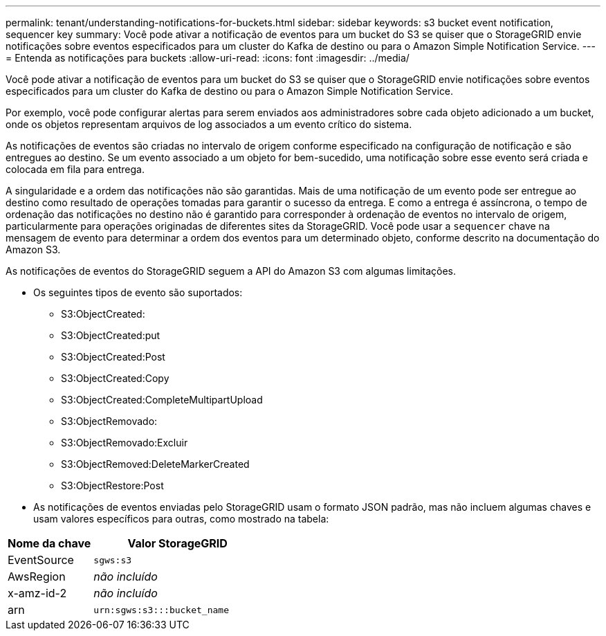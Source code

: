 ---
permalink: tenant/understanding-notifications-for-buckets.html 
sidebar: sidebar 
keywords: s3 bucket event notification, sequencer key 
summary: Você pode ativar a notificação de eventos para um bucket do S3 se quiser que o StorageGRID envie notificações sobre eventos especificados para um cluster do Kafka de destino ou para o Amazon Simple Notification Service. 
---
= Entenda as notificações para buckets
:allow-uri-read: 
:icons: font
:imagesdir: ../media/


[role="lead"]
Você pode ativar a notificação de eventos para um bucket do S3 se quiser que o StorageGRID envie notificações sobre eventos especificados para um cluster do Kafka de destino ou para o Amazon Simple Notification Service.

Por exemplo, você pode configurar alertas para serem enviados aos administradores sobre cada objeto adicionado a um bucket, onde os objetos representam arquivos de log associados a um evento crítico do sistema.

As notificações de eventos são criadas no intervalo de origem conforme especificado na configuração de notificação e são entregues ao destino. Se um evento associado a um objeto for bem-sucedido, uma notificação sobre esse evento será criada e colocada em fila para entrega.

A singularidade e a ordem das notificações não são garantidas. Mais de uma notificação de um evento pode ser entregue ao destino como resultado de operações tomadas para garantir o sucesso da entrega. E como a entrega é assíncrona, o tempo de ordenação das notificações no destino não é garantido para corresponder à ordenação de eventos no intervalo de origem, particularmente para operações originadas de diferentes sites da StorageGRID. Você pode usar a `sequencer` chave na mensagem de evento para determinar a ordem dos eventos para um determinado objeto, conforme descrito na documentação do Amazon S3.

As notificações de eventos do StorageGRID seguem a API do Amazon S3 com algumas limitações.

* Os seguintes tipos de evento são suportados:
+
** S3:ObjectCreated:
** S3:ObjectCreated:put
** S3:ObjectCreated:Post
** S3:ObjectCreated:Copy
** S3:ObjectCreated:CompleteMultipartUpload
** S3:ObjectRemovado:
** S3:ObjectRemovado:Excluir
** S3:ObjectRemoved:DeleteMarkerCreated
** S3:ObjectRestore:Post


* As notificações de eventos enviadas pelo StorageGRID usam o formato JSON padrão, mas não incluem algumas chaves e usam valores específicos para outras, como mostrado na tabela:


[cols="1a,2a"]
|===
| Nome da chave | Valor StorageGRID 


 a| 
EventSource
 a| 
`sgws:s3`



 a| 
AwsRegion
 a| 
_não incluído_



 a| 
x-amz-id-2
 a| 
_não incluído_



 a| 
arn
 a| 
`urn:sgws:s3:::bucket_name`

|===